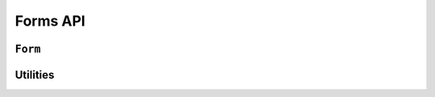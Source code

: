 =========
Forms API
=========

``Form``
========

.. js:function:: Form.extend(prototypeProps[, constructorProps])

   This is the entry point for defining your own forms.

   Creates a new constructor which inherits from Form.

   :param Object prototypeProps:
      form Fields and other prototype properties for the new form, such as a
      custom constructor and validation methods.

      See :js:func:`DeclarativeFieldsMeta` for details of how Fields passed as
      `prototypeProps` are handled.

   :param Object constructorProps:
      properties to be set directly on the new constructor function.

.. js:class:: Form([kwargs])

   A collection of Fields that knows how to validate and display itself.

   :param Object kwargs: form options, which are as follows:

   :param Object kwargs.data:
      input form data, where property names are field names. A form with data is
      considered to be "bound" and ready for use validating and coercing the
      given data.

   :param Object kwargs.files:
      input file data.

   :param ErrorObject kwargs.errors:
      initial errors to be displayed.

      .. Note::
         Passing initial errors will prevent validation from firing if a form
         has input ``data`` and ``isValid()`` or ``errors()`` are called during
         rendering.

      This argument is intended for redisplaying a form with the user's input
      and errors received from another source, such as an API call.

      This is more typical of server-side usage.

   :param kwargs.validation:
      .. _ref-form-kwargs-validation:

      Configures form-wide interactive validation when the user makes changes to
      form inputs in the browser. This can be a String, or an Object which
      configures default validation for form inputs.

      If ``'manual'``, interactive validation will not be performed -- you are
      responsible for hooking up validation and using methods such as
      ``setData()`` and ``isValid()`` to perform all validation. This is the
      default setting.

      If an Object is given, it should have the following properties:

      ``on``
         The name of the default event to use to trigger validation. For
         example, if ``'blur'``, text input validation will be performed when
         the input loses focus after editing. Multiple, space-separated event
         names can be given.

      ``onChangeDelay``
         A delay, in milliseconds, to be used to debounce performing of
         ``onChange`` validation.

      If ``'auto'``, validation behaviour will be the equivalent of having
      passed:

      ..code-block: javascript

         validation: {on: 'blur change', onChangeDelay: 369}

      If any String but ``'manual'`` or ``'auto'`` is given, it will be used as
      if it were passed as the ``on`` property of an Object.

      For example, passing ``{validation: 'change'}`` will cause form inputs to
      trigger validation as soon as the user makes any change.

      .. versionadded:: 0.6

   :param Boolean kwargs.controlled:
      Configures whether or not the form will render controlled components -
      when using controlled components, you can update the values displayed in
      the form after its initial render using ``form.setData()`` or
      ``form.updateData()``

      .. versionadded:: 0.6

   :param Function kwargs.onChange:
      .. _ref-form-kwargs-onchange:

      If interactive validation is configured for a Form or any of its Fields,
      this callback function **must** be provided, or an Error will be thrown.

      It will be called any time the form's input data or validation state
      changes as the result of user input.

      Typically, this function should at least force React to update the component
      in which the Form is being rendered, to display the latest validation state
      to the user from the last change they made to the form.

      .. versionadded:: 0.9
         Replaces ``kwargs.onStateChange``

   :param String kwargs.autoId:
      a template for use when automatically generating ``id`` attributes for
      fields, which should contain a ``{name}`` placeholder for the field name
      -- defaults to ``id_{name}``.

   :param String kwargs.prefix:
      a prefix to be applied to the name of each field in this instance of the
      form - using a prefix allows you to easily work with multiple instances of
      the same Form object in the same HTML ``<form>``, or to safely mix Form
      objects which have fields with the same names.

   :param Object kwargs.initial:
      initial form data, where property names are field names -- if a field's
      value is not specified in ``data``, these values will be used when
      initially rendering field widgets.

   :param Function kwargs.errorConstructor:
      the constructor function to be used when creating error details. Defaults
      to :js:class:`ErrorList`.

   :param String kwargs.labelSuffix:
      a suffix to be used when generating labels in one of the convenience
      methods which renders the entire Form -- defaults to ``':'``.

   :param Boolean kwargs.emptyPermitted:
      if ``true``, the form is allowed to be empty -- defaults to ``false``.

   **Instance Properties**

   Form options documented in ``kwargs`` above are all set as instance
   properties.

   The following instance properties are also available:

   .. js:attribute:: form.fields

      Form fields for this instance of the form.

      Since a particular instance might want to alter its fields based on data
      passed to its constructor, fields given as part of the form definition
      are deep-copied into ``fields`` every time a new instance is created.

      Instances should only ever modify ``fields``.

      .. Note::

         ``fields`` does not exist until the ``Form`` constructor has been
         called on the form instance that's being constructed.

         This is important to note when you intend to dynamically modify
         ``fields`` when extending a form -- you must call the constructor of
         the form which has been extended before attempting to modify
         ``fields``.

      :type: Object with field names as property names and Field instances as properties.

   .. js:attribute:: form.isInitialRender

      Determines if this form has been given input data which can be validated.

      ``true`` if the form has ``data`` or ``files`` set.

   .. js:attribute:: form.cleanedData

      After a form has been validated, it will have a ``cleanedData`` property.
      If your data does *not* validate, ``cleanedData`` will contain only the
      valid fields.

      :type:
         Object with field names as property names and valid, cleaned values
         coerced to the appropriate JavaScript type as properties.

   **Prototype Functions**

   **Validation:** Methods for validating and getting information about the
   results of validation:

   .. js:function:: Form#validate([form[, callback(err, isValid, cleanedData)]])

      Forces the form to revalidate from scratch. If a ``<form>`` is given, data
      from it will be set on this form first. Otherwise, validation will be done
      with this form's current input data.

      :param form:
        a ``<form>`` DOM node -- if React's representation of the ``<form>``
        is given, its ``getDOMNode()`` function will be called to get the real
        DOM node.

      :param function(Error, Boolean, Object) callback:
         Callback for asynchronous validation.

         This argument is required if the form uses asynchronous validation - an
         Error will be thrown if it's not given in this case.

         The callback should be an errback with the signature
         ``(err, isValid, cleanedData)``.

      :return:
         ``true`` if the form only has synchronous validation and is valid.

      .. versionadded:: 0.6

      .. versionchanged:: 0.10
         Added callback argument for async validation.

   .. js:function:: Form#fullClean()

      Validates and cleans ``forms.data`` and populates errors and ``cleanedData``.

      You shouldn't need to call this function directly in general use, as it's
      called for you when necessary by :js:func:`Form#isValid` and
      :js:func:`Form#errors`.

   .. js:function:: Form#partialClean(fieldNames)

      Validates and cleans ``form.data`` for the given field names and triggers
      cross-form cleaning in case any ``form.cleanedData`` it uses has changed.

      :param Array fieldNames: a list of unprefixed field names.

   .. js:function:: Form#clean([callback(err, validationError)])

      Hook for doing any extra form-wide cleaning after each Field's
      :js:func:`Field#clean` has been called. Any :js:class:`ValidationError`
      thrown by this method will not be associated with a particular field; it
      will have a special-case association with the field named ``'__all__'``.

      :param function(Error, String|ValidationError) callback:
         Optional callback for asynchronous validation.

      .. versionchanged:: 0.10
         This method can now be defined with a ``callback`` parameter if it
         needs to perform async validation. The form will provide a callback
         function and wait for it to be called before finishing validation.

   **Data mutability:** Methods for programmatically changing the form's data.

   .. js:function:: Form#reset([initialData])

      Resets the form to its initial render state, optionally giving it new
      initial data.

      :param Object initialData:
         new initial data for the form.

      .. versionadded:: 0.6

   .. js:function:: Form#setData(data[, kwargs])

      Replaces the form's :js:attr:`form.data` with the given data (and flips
      :js:attr:`form.isInitialRender` to ``false``, if necessary) and triggers
      form cleaning and validation, returning the result of ``form.isValid()``.

      :param Object data: new input data for the form

      :param Object kwargs: data updating options, which are as follows:

      :param Boolean kwargs.prefixed:
         pass ``true`` when updating data in a prefixed form and the field
         names in ``data`` are already prefixed -- defaults to ``false``

         .. versionadded:: 0.6

      :return:
         ``true`` if the form has no errors after validating the updated data,
         ``false`` otherwise.

      .. versionadded:: 0.5

   .. js:function:: Form#setFormData(formData)

      Replaces with form's input data with data extracted from a ``<form>`` (i.e.
      with :js:func:`formData`).

      When using multiple forms with prefixes, form data will always be prefixed -
      using this method when working with manually extracted form data should
      ensure there are no surprises if moving from non-prefixed forms to prefixed
      forms.

      :param Object formData:
         new input data for the form, which has been extracted from a ``<form>``

       .. versionadded:: 0.6

   .. js:function:: Form#updateData(data[, kwargs])

      Updates the form's :js:attr:`form.data` (and flips
      :js:attr:`form.isInitialRender` to ``false``, if necessary).

      By default, triggers validation of fields which had their input data
      updated, as well as form-wide cleaning.

      :param Object data:
         partial input data for the form, field name -> input data.

         If your form has a :ref:`prefix <ref-form-prefixes>`, field names in
         the given data object must also be prefixed.

      :param Object kwargs: data updating options, which are as follows:

      :param Boolean kwargs.prefixed:
         pass ``true`` when updating data in a prefixed form and the field
         names in ``data`` are already prefixed -- defaults to ``false``

      The follwing options are intended for use with controlled forms, when
      you're only updating data in order to change what's displayed in the
      controlled components:

      :param Boolean kwargs.validate:
         pass ``false`` if you want to skip validating the  updated fields --
         defaults to ``true``. This can be ignored if you're passing known-good
         data.

      :param Boolean kwargs.clearValidation:
         pass ``false`` if you're skipping validation and you also want to skip
         clearing of the results of any previous validation on the fields being
         updated, such as error messages and ``cleanedData`` -- defaults to
         ``true``

      .. versionadded:: 0.6

   **BoundFields:** Methods which create BoundField helpers for rendering the
   form's fields.

   .. js:function:: Form#boundFields([test])

      Creates a :js:class:`BoundField` for each field in the form, in the order
      in which the fields were created.

      :param Function(field,name) test:

         If provided, this function will be called with ``field`` and ``name``
         arguments - BoundFields will only be generated for fields for which
         ``true`` is returned.

   .. js:function:: Form#boundFieldsObj([test])

      A version of :js:func:`Form#boundFields` which returns an Object with
      field names as property names and BoundFields as properties.

   .. js:function:: Form#boundField(name)

      Creates a :js:class:`BoundField` for the field with the given name.

      :param String name: the name of a field in the form.

   .. js:function:: Form#hiddenFields()

      :returns: a list of :js:class:`BoundField` objects that correspond to
         hidden fields. Useful for manual form layout.

   .. js:function:: Form#visibleFields()

      :returns:
         a list of :js:class:`BoundField` objects that do not correspond to
         hidden fields. The opposite of the :js:func:`Form#hiddenFields`
         function.

   **Error:** Methods for wokring with the form's validation errors.

   .. js:function:: Form#addError(field, error)

      This function allows adding errors to specific fields from within the
      ``form.clean()`` method, or from outside the form altogether.

      :param String field:
         the name of the field to which the error(s) should be added. If its
         value is ``null`` the error will be treated as a non-field error as
         returned by ``form.nonFieldErrors()``.

      :param String|Array|ValidationError|Object error:
         the error argument can be a single error, a list of errors, or an
         object that maps field names to lists of errors. A single error can be
         given as a String or an instance of a :js:class:`ValidationError`.

         Multiple errors can be given as an Array, an Object which maps field
         names to validation errors, or a ValidationError created with an Array
         or Object.

      If the ``error`` argument is an Object, the ``field`` argument *must* be
      ``null`` -- errors will be added to the fields that correspond to the
      properties of the object.

      .. Note::
          Using ``form.addError()`` automatically removes the relevant field
          from :js:attr:`form.cleanedData`.

      .. versionadded:: 0.5

      .. versionchanged:: 0.10
         ``addErrpr()`` will no longer add a duplicated error message for the
         same field. This can happen if event-based validation which runs
         repeatedly adds errors to a field other than that which triggered the
         validation, such as in a custom ``clean()`` method.

   .. js:function:: Form#errors()

      Getter for validation errors which first cleans the form if there are no
      errors defined yet.

      :returns: validation errors for the form, as an :js:class:`ErrorObject`

   .. js:function:: Form#nonFieldErrors()

      :returns:
         errors that aren't associated with a particular field - i.e., errors
         generated by :js:func:`Form#clean`, or by calling
         :js:func:`Form#addError` and passing ``null`` instead of a field
         name. Will be an empty error list object if there are none.

   .. js:function:: Form#setErrors(errors)

      This method's intended use is replacing a Form's errors with those
      received from another source, such as an API call which performs
      additional validation.

      :param ErrorObject errors:

   **Changes:** methods for working with changed data.

   .. js:function:: Form#changedData()

      :returns:
         a list of the names of fields which have differences between their
         initial and currently bound values.

   .. js:function:: Form#hasChanged()

      :returns: ``true`` if data differs from initial, ``false`` otherwise.

   **Status**: methods for determining the form's status:

   .. js:function:: Form#isAsync()

      :returns:
         ``true`` if the form's prototype defines any custom cleaning methods
         which have an arity of 1 (which is assumed to mean they have defined an
         async callback parameter).

      .. versionadded:: 0.10

   .. js:function:: Form#isComplete()

      Determines whether or not the form has valid input data for all required
      fields. This can be used to indicate to the user that a form which is
      being validated as they fill it in is ready for submission.

      A form which has any errors or is pending async validation will not be
      considered complete.

      The distinction between ``isComplete()`` and :js:func:`Form#isValid()`
      is that a form which has had, for example, a single field filled in and
      validated is valid according to the partial validation which has been
      performed so far (i.e. it doesn't have any error messages) but isn't yet
      complete.

      .. versionadded:: 0.6

      .. versionchanged:: 0.10
         A form which ``isPending()`` will not be considered complete.

   .. js:function:: Form#isMultipart()

      Determines if the form needs to be multipart-encoded in other words, if it
      has a :js:class:`FileInput`.

      :returns: ``true`` if the form needs to be multipart-encoded.

   .. js:function:: Form#isPending()

      :returns:
         ``true`` if true if the form is waiting for async validation to
         complete.

   .. js:function:: Form#isValid()

      Determines whether or not the form has errors, triggering cleaning of the
      form first if necessary.

      When user input is being incrementally validated as it's given, this
      function gives you the current state of validation (i.e. whether or not
      there are any errors). It will not reflect the validity of the whole form
      until a method which performs whole-form validation
      (:js:func:`Form#validate` or :js:func:`setData`) has been called.

      :return:
         ``true`` if the form is has input data and has no errors, ``false``
         otherwise. If errors are being ignored, returns ``false``.

   .. js:function:: Form#nonFieldPending()

      :return:
         `true`` if the form is waiting for async validation of its
         ``clean(callback)`` method to complete.

      .. versionadded:: 0.10

   .. js:function:: Form#notEmpty()

      Determines if a form which is an extra form in a FormSet has changed from
      its initial values. Extra forms are allowed to be empty, so required fields
      in them do not become truly required until the form has been modified.

      :returns:
         ``true`` if a form has ``emptyPermitted`` and has changed from its
         initial values.

      .. versionadded:: 0.9

   **Prefixes:** Methods for working with form prefixes.

   .. js:function:: Form#addPrefix(fieldName)

      :returns:
         the given field name with a prefix added, if this Form has a prefix.

   .. js:function:: Form#addInitialPrefix(fieldName)

      Adds an initial prefix for checking dynamic initial values.

   .. js:function:: Form#removePrefix(fieldName)

      :returns:
         the given field name with a prefix-size chunk chopped off the start
         if this form has a prefix set and the field name starts with it.

Utilities
=========

.. js:function:: DeclarativeFieldsMeta(prototypeProps)

   This mixin function is responsible for setting up form fields when a new Form
   constructor is being created.

   It pops any Fields it finds off the form's prototype properties object,
   determines if any forms are also being mixed-in via a ``__mixins__`` property
   and handles inheritance of Fields from any form which is being directly
   extended, such that fields will be given the following order of precedence
   should there be a naming conflict with any of these three sources:

   1. Fields specified in ``prototypeProps``
   2. Fields from a mixed-in form
   3. Fields from the Form being inherited from

   If multiple forms are provided via ``__mixins__``, they will be processed from
   left to right in order of precedence for mixing in fields and prototype
   properties.

   Forms can prevent fields from being inherited or mixed in by adding a
   same-named property to their prototype, which isn't a Field. It's suggested
   that you use ``null`` as the value when shadowing to make this intent more
   explicit.

.. js:function:: isFormAsync(Form)

   :param Form Form: a Form constructor

   :returns:
      ``true`` if the given Form constructor's prototype defines any custom
      cleaning methods which have an arity of 1 (which is assumed to mean they
      have defined an async callback parameter).